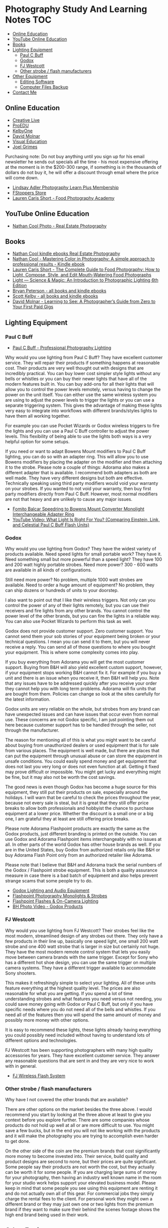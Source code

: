 * Photography Study And Learning Notes                                  :TOC:
  - [[#online-education][Online Education]]
  - [[#youtube-online-education][YouTube Online Education]]
  - [[#books][Books]]
  - [[#lighting-equipment][Lighting Equipment]]
    - [[#paul-c-buff][Paul C Buff]]
    - [[#godox][Godox]]
    - [[#fj-westcott][FJ Westcott]]
    - [[#other-strobe--flash-manufacturers][Other strobe / flash manufacturers]]
  - [[#other-equipment][Other Equipment]]
    - [[#editing-software][Editing Software]]
    - [[#computer-files-backup][Computer Files Backup]]
  - [[#contact-me][Contact Me]]

** Online Education
- [[https://www.creativelive.com/][Creative Live]]
- [[https://proedu.com/][ProEDU]]
- [[https://kelbyone.com/][KelbyOne]]
- [[https://davidmolnar.com/][David Molnar]]
- [[https://visualeducation.com/][Visual Education]]
- [[https://www.joelgrimes.com/][Joel Grimes]]
Purchasing note: Do not buy anything until you sign up for his email newsletter
he sends out specials all the time - his most expensive offering at the moment
is in the $200-300 range, if something is in the thousands of dollars do not buy
it, he will offer a discount through email where the price will come down.
- [[https://learn.lindsayadlerphotography.com/learnplus/][Lindsay Adler Photography Learn Plus Membership]]
- [[https://fstoppers.com/store][FStoppers Store]]
- [[https://foodphotographyacademy.co/][Lauren Caris Short - Food Photography Academy]]
** YouTube Online Education
- [[https://www.youtube.com/@NathanCoolPhoto/videos][Nathan Cool Photo - Real Estate Photography]]
** Books
- [[https://www.amazon.com/stores/Nathan-Cool/author/B075MZNJ5W?ref=sr_ntt_srch_lnk_1&qid=1714432641&sr=8-1&isDramIntegrated=true&shoppingPortalEnabled=true][Nathan Cool kindle ebooks Real Estate Photography]]
- [[https://www.amazon.com/Mastering-Color-Photography-approach-professional-ebook/dp/B09KPGVZFT?ref_=ast_author_dp&dib=eyJ2IjoiMSJ9.q2tf_EUE_61nzO_BVLm0UkhSy6OGUgMqrktlCFsWiJxBWzjb3-JwGA21-clMXm5TpT1Xz5JhgyjAyjrUXmkOebyY9j5jsRwXvFxIF9nEYZ382Dx8Ne4KBc0x9mczbRIV0qJlmZMP2DGu7JbnugRKkWIXFmLLv39YKXfwB519L4toJFZ9nb71L0Ha8PSITvD0.gcjIhwmUZzQvVNEmmwIrs-OTHbP_-2z5fCfJi1b_S0w&dib_tag=AUTHOR][Nathan Cool - Mastering Color in Photography: A simple approach to professional results - Kindle ebook]]
- [[https://www.amazon.com/Complete-Guide-Food-Photography-Mouth-Watering/dp/1681988151/ref=sr_1_1?crid=2SIAT45I8Z9JX&dib=eyJ2IjoiMSJ9.zEAtC1bk2PdqAuRXxVpMV-GpT5gy62y4U-xdK3iGfkwQjcL-GC5Ny542WfwaLwGVhizBb7vzPJylmIqJQLt72ckJRfrwXAszG8Mkv0ra4x0.m6vWu8IiCSslSIS9ulE60wZC71_AMTEc8JXH7vENWHA&dib_tag=se&keywords=lauren+caris+short+food+photography&qid=1714598368&sprefix=lauren+caris+short+food+photograph%2Caps%2C135&sr=8-1][Lauren Caris Short - The Complete Guide to Food Photography: How to Light, Compose, Style, and Edit Mouth-Watering Food Photographs]]
- [[https://www.amazon.com/dp/0367860279/ref=sspa_dk_detail_2?psc=1&pd_rd_i=0367860279&pd_rd_w=dIu1Y&content-id=amzn1.sym.f734d1a2-0bf9-4a26-ad34-2e1b969a5a75&pf_rd_p=f734d1a2-0bf9-4a26-ad34-2e1b969a5a75&pf_rd_r=QB86GR1J1YWM6ZG2ZZS5&pd_rd_wg=P5Kwu&pd_rd_r=27c5a3f9-4bbb-432e-a43a-9c0139e95fc0&s=books&sp_csd=d2lkZ2V0TmFtZT1zcF9kZXRhaWw][Light ― Science & Magic: An Introduction to Photographic Lighting 6th Edition]]
- [[https://www.amazon.com/stores/author/B000APQPTU?ref_=ast_author_cabib][Bryan Peterson - all books and kindle ebooks]]
- [[https://www.amazon.com/stores/author/B000APPRO4?ref_=ast_author_cabib][Scott Kelby - all books and kindle ebooks]]
- [[https://www.amazon.com/stores/author/B0BD8H2ZZJ?ref_=ast_author_cabib][David Molnar - Learning to See: A Photographer’s Guide from Zero to Your First Paid Gigs]]
** Lighting Equipment
*** Paul C Buff
- [[https://paulcbuff.com/][Paul C Buff - Professional Photography Lighting]]
Why would you use lighting from Paul C Buff? They have excellent customer
service. They will repair their products if something happens at reasonable
cost. Their products are very well thought out with designs that are incredibly
practical. You can buy lower cost simpler style lights without any bells or
whistles or you can buy their newer lights that have all of the modern features
built in. You can buy add-ons for all their lights that will allow you to
control the power levels remotely, versus having to change the power on the unit
itself. You can either use the same wireless system you are using to adjust the
power levels to trigger the lights or you can use a separate triggering system.
This gives the advantage of making these lights very easy to integrate into
workflows with different brands/styles lights to have them all working together.

For example you can use Pocket Wizards or Godox wireless triggers to fire the
lights and you can use a Paul C Buff controller to adjust the power levels. This
flexibility of being able to use the lights both ways is a very helpful option
for some setups.

If you need or want to adapt Bowens Mount modifiers to Paul C Buff lighting, you
can do so with an adapter ring. This will allow you to use Bowens modifiers by
placing the adapter on the modifier and then attaching it to the strobe. Please
note a couple of things: Adorama also makes a different adapter that is
available. I recommend both adapters as both are well made. They have very
different designs but both are effective. Technically speaking using third party
modifiers would void your warranty on your strobes. If you wanted to not void
your warranty, then buy first party modifiers directly from Paul C Buff.
However, most normal modifiers are not that heavy and are unlikely to cause any
major issues.
- [[https://www.amazon.com/gp/product/B07WS7W13Z/ref=ppx_yo_dt_b_search_asin_title?ie=UTF8&psc=1][Fomito Balcar Speedring to Bowens Mount Converter Monolight Interchangeable Adapter Ring]]
- [[https://www.youtube.com/watch?v=zMrKZNsUQJ0][YouTube Video: What Light Is Right For You? (Comparing Einstein, Link, and Celestial Paul C Buff Flash Units)]]
*** Godox
Why would you use lighting from Godox? They have the widest variety of products
available. Need speed lights for small portable work? They have it. Need
something small but more powerful than a speed light? They have 100 and 200 watt
highly portable strobes. Need more power? 300 - 600 watts are available in all
kinds of configurations.

Still need more power? No problem, multiple 1000 watt strobes are available.
Need to order a huge amount of equipment? No problem, they can ship dozens or
hundreds of units to your doorstep.

I also want to point out that I like their wireless triggers. Not only can you
control the power of any of their lights remotely, but you can use their
receivers and fire lights from any other brands. You cannot control the power
level of the other brands, but you can fire the lights in a reliable way. You
can also use Pocket Wizards to perform this task as well.

Godox does not provide customer support. Zero customer support. You cannot send
them your sob stories of your equipment being broken or your technical
questions. I mean you can send it to them, but you will never receive a reply.
You can send all of those questions to where you bought your equipment. This is
where some complexity comes into play.

If you buy everything from Adorama you will get the most customer support.
Buying from B&H will also yield excellent custom support, however, if your
equipment stops working B&H cannot fix it. For example if you buy a unit and
there is an issue when you receive it, then B&H will help you. Note that any
issues have to be addressed quickly after you receive your order they cannot
help you with long term problems. Adorama will fix units that are bought from
them. Policies can change so look at the sites carefully for the latest
information.

Godox units are very reliable on the whole, but strobes from any brand can have
unexpected issues and can have issues that occur even from normal use. These
concerns are not Godox specific, I am just pointing them out here because
customer support has to be handled through the seller, not through the
manufacturer.

The reason for mentioning all of this is what you might want to be careful about
buying from unauthorized dealers or used equipment that is for sale from various
places. The equipment is well made, but there are places that can put the
equipment through unusual abuse or can store the equipment in unsafe conditions.
You could easily spend money and get equipment that does not last you very long
or does not even function at all. Getting it fixed may prove difficult or
impossible. You might get lucky and everything might be fine, but it may also
not be worth the cost savings.

The good news is even though Godox has become a huge source for this equipment,
they still put their products on sale, especially around the holidays. I will
warn that be careful to check the prices throughout the year, because not every
sale is steal, but it is great that they still offer price breaks to allow both
professionals and hobbyist the chance to purchase equipment at a lower price.
Whether the discount is a small one or a big one, I am grateful they at least
are still offering price breaks.

Please note Adorama Flashpoint products are exactly the same as the Godox
products, just different branding is printed on the outside. You can use Godox
and Adorama Flashpoint items interchangeably with no issues at all. In other
parts of the world Godox has other house brands as well. If you are in the
United States, buy Godox from authorized retails only like B&H or buy Adorama
Flash Point only from an authorized retailer like Adorama.

Please note that I believe that B&H and Adorama track the serial numbers of the
Godox / Flashpoint strobe equipment. This is both a quality assurance measure in
case there is a bad batch of equipment and also helps prevent strange scams that
some people try to do.
- [[http://godox.com/][Godox Lighting and Audio Equipment]]
- [[https://www.adorama.com/l/Photography/Lighting-and-Studio/Flashpoint~Monolights-and-Strobes][Flashpoint Photography Monolights & Strobes]]
- [[https://www.adorama.com/l/Photography/Lighting-and-Studio/Flashpoint~Flashes-and-On-hyphen-Camera-Lighting][Flashpoint Flashes & On-Camera Lighting]]
- [[https://www.bhphotovideo.com/c/products/Monolights/ci/1225?filters=fct_brand_name%3Agodox][BH Photo Video - Godox Products]]
*** FJ Westcott
Why would you use lighting from FJ Westcott? Their strobes feel like the most
modern, streamlined design of any strobes out there. They only have a few
products in their line up, basically one speed light, one small 200 watt strobe
and one 400 watt strobe that is larger in size but certainly not huge. They have
the most modern remote control system that lets you easily move between camera
brands with the same trigger. Except for Sony who has a different hot shoe
design, you can use the same trigger on multiple camera systems. They have a
different trigger available to accommodate Sony shooters.

This makes it refreshingly simple to select your lighting. All of these units
feature everything at the highest quality level. The prices are also reasonable
for what you are getting. If you spend a lot of time understanding strobes and
what features you need versus not needing, you could save money going with Godox
or Paul C Buff, but only if you have specific needs where you do not need all of
the bells and whistles. If you need all of the features then you will spend the
same amount of money and possibly more money with other options.

It is easy to recommend these lights, these lights already having everything you
could possibly need included without having to understand lots of different
options and technologies.

FJ Westcott has been supporting photographers with many high quality accessories
for years. They have excellent customer service. They answer any reasonable
questions that are sent in and they are very nice to work with in general.
- [[https://www.fjwestcott.com/collections/fj-wireless-flash-system-lighting][FJ Wireless Flash System]]
*** Other strobe / flash manufacturers
Why have I not covered the other brands that are available?

There are other options on the market besides the three above. I would recommend
you start by looking at the three above at least to give you context before you
explore further. There are some companies whose products do not hold up well at
all or are more difficult to use. You might save a few bucks, but in the end you
will not like working with the products and it will make the photography you are
trying to accomplish even harder to get done.

On the other side of the coin are the premium brands that cost significantly
more money to become invested into. Their service, build quality and product
designs are second to none, but their prices are quite significant. Some people
say their products are not worth the cost, but they actually can be worth it for
some people. If you are charging large sums of money for your photography, then
having an industry well known name in the room for your studio work helps
support your elevated business model. Please keep in mind that some people you
see using this equipment are renting it and do not actually own all of this
gear. For commercial jobs they simply charge the rental fees to the client. For
personal work they might own a different brand or they may just own one or two
lights from the premium brand if they want to make sure their behind the scenes
footage shows the high end brand being used in their work.
** Other Equipment
- [[https://www.adorama.com/l/Photography/Lighting-and-Studio/Flashpoint~Glow~Light-Modifiers-and-Reflectors][Adorama Flashpoint and Glow - Photography Light Modifiers & Reflectors]]
- [[https://www.fjwestcott.com/][FJ Wescott - Light Modifiers & Reflectors]]
- [[https://www.ifootagegear.com/][https://www.ifootagegear.com/]]
- [[https://www.magnetmod.com/][https://www.magnetmod.com/]]
- [[https://www.ulanzi.com/][https://www.ulanzi.com/]]
  - They have a wide variety of accessories for photography, including tripods, lighting, microphones and quick release systems.
  - [[https://www.ulanzi.com/pages/about-ulanzi][https://www.ulanzi.com/pages/about-ulanzi]]
*** Editing Software
- [[https://skylum.com/luminar][https://skylum.com/luminar]]
- [[https://www.dxo.com/][https://www.dxo.com/]]
- [[https://www.on1.com/][https://www.on1.com/]]
- [[https://www.topazlabs.com/][https://www.topazlabs.com/]]
*** Computer Files Backup
Use software to duplicate your raw files to multiple hard drives for safe
keeping. Some example software:
Linux:
- FreeFileSync - [[https://freefilesync.org/download.php][https://freefilesync.org/download.php]]
- rsync terminal command - [[https://linuxhandbook.com/rsync-command-examples/][https://linuxhandbook.com/rsync-command-examples/]]
Windows:
- FreeFileSync - [[https://freefilesync.org/download.php][https://freefilesync.org/download.php]]
- GoodSync - [[https://www.goodsync.com/][https://www.goodsync.com/]]
Mac/Apple:
- FreeFileSync - [[https://freefilesync.org/download.php][https://freefilesync.org/download.php]]
- Carbon Copy Cloner - [[https://bombich.com/download][https://bombich.com/download]]
- ChronoSync - [[https://www.econtechnologies.com/chronosync/overview.html][https://www.econtechnologies.com/chronosync/overview.html]]
** Contact Me
If you have any interesting information to share please let me know. [[mailto:david.rrrrrr@yandex.com][Email Dave]]
